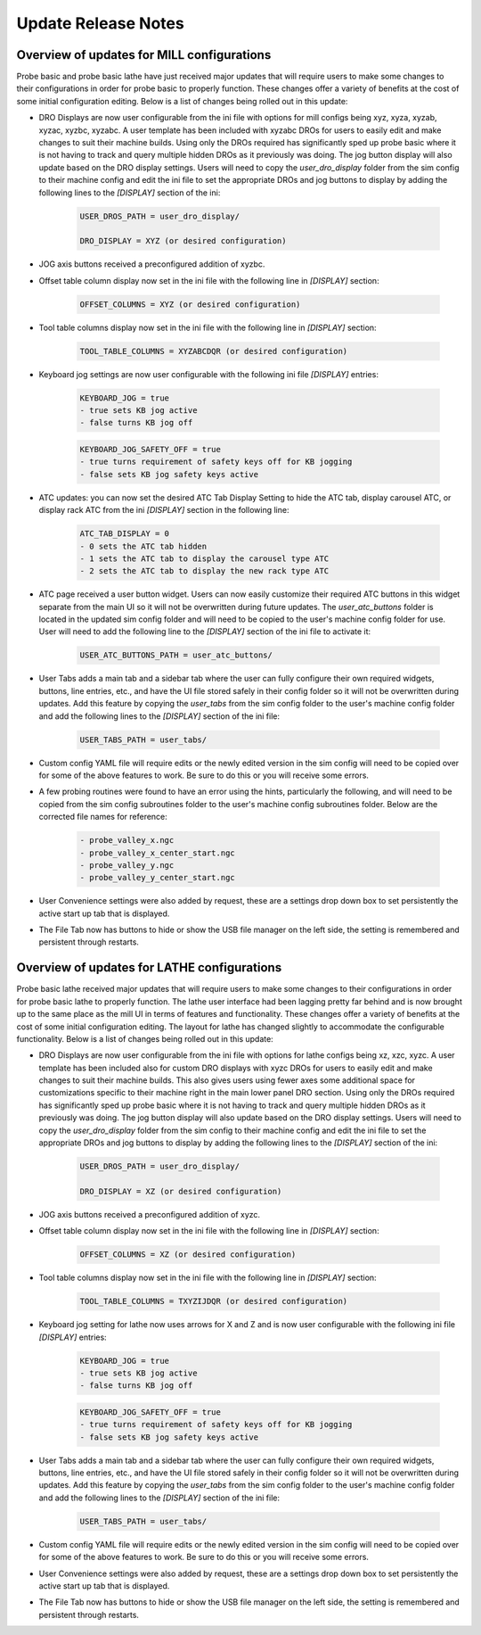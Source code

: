 ====================
Update Release Notes
====================

Overview of updates for MILL configurations
-------------------------------------------

Probe basic and probe basic lathe have just received major updates that will require users to make some changes to their configurations in order for probe basic to properly function. These changes offer a variety of benefits at the cost of some initial configuration editing. Below is a list of changes being rolled out in this update:

- DRO Displays are now user configurable from the ini file with options for mill configs being xyz, xyza, xyzab, xyzac, xyzbc, xyzabc. A user template has been included with xyzabc DROs for users to easily edit and make changes to suit their machine builds. Using only the DROs required has significantly sped up probe basic where it is not having to track and query multiple hidden DROs as it previously was doing. The jog button display will also update based on the DRO display settings. Users will need to copy the `user_dro_display` folder from the sim config to their machine config and edit the ini file to set the appropriate DROs and jog buttons to display by adding the following lines to the `[DISPLAY]` section of the ini:
  
      .. code-block:: bash

         USER_DROS_PATH = user_dro_display/

         DRO_DISPLAY = XYZ (or desired configuration)


- JOG axis buttons received a preconfigured addition of xyzbc.


- Offset table column display now set in the ini file with the following line in `[DISPLAY]` section:

      .. code-block:: bash

         OFFSET_COLUMNS = XYZ (or desired configuration)


- Tool table columns display now set in the ini file with the following line in `[DISPLAY]` section:

      .. code-block:: bash

         TOOL_TABLE_COLUMNS = XYZABCDQR (or desired configuration)


- Keyboard jog settings are now user configurable with the following ini file `[DISPLAY]` entries:

      .. code-block:: bash
        
         KEYBOARD_JOG = true
         - true sets KB jog active
         - false turns KB jog off

      .. code-block:: bash

         KEYBOARD_JOG_SAFETY_OFF = true
         - true turns requirement of safety keys off for KB jogging
         - false sets KB jog safety keys active


- ATC updates: you can now set the desired ATC Tab Display Setting to hide the ATC tab, display carousel ATC, or display rack ATC from the ini `[DISPLAY]` section in the following line:

      .. code-block:: bash
        
         ATC_TAB_DISPLAY = 0
         - 0 sets the ATC tab hidden
         - 1 sets the ATC tab to display the carousel type ATC
         - 2 sets the ATC tab to display the new rack type ATC

- ATC page received a user button widget. Users can now easily customize their required ATC buttons in this widget separate from the main UI so it will not be overwritten during future updates. The `user_atc_buttons` folder is located in the updated sim config folder and will need to be copied to the user's machine config folder for use. User will need to add the following line to the `[DISPLAY]` section of the ini file to activate it:

      .. code-block:: bash

         USER_ATC_BUTTONS_PATH = user_atc_buttons/


- User Tabs adds a main tab and a sidebar tab where the user can fully configure their own required widgets, buttons, line entries, etc., and have the UI file stored safely in their config folder so it will not be overwritten during updates. Add this feature by copying the `user_tabs` from the sim config folder to the user's machine config folder and add the following lines to the `[DISPLAY]` section of the ini file:

      .. code-block:: bash

         USER_TABS_PATH = user_tabs/


- Custom config YAML file will require edits or the newly edited version in the sim config will need to be copied over for some of the above features to work. Be sure to do this or you will receive some errors.

- A few probing routines were found to have an error using the hints, particularly the following, and will need to be copied from the sim config subroutines folder to the user's machine config subroutines folder. Below are the corrected file names for reference:

      .. code-block:: bash

         - probe_valley_x.ngc
         - probe_valley_x_center_start.ngc
         - probe_valley_y.ngc
         - probe_valley_y_center_start.ngc

- User Convenience settings were also added by request, these are a settings drop down box to set persistently the active start up tab that is displayed.

- The File Tab now has buttons to hide or show the USB file manager on the left side, the setting is remembered and persistent through restarts.


Overview of updates for LATHE configurations
--------------------------------------------

Probe basic lathe received major updates that will require users to make some changes to their configurations in order for probe basic lathe to properly function. The lathe user interface had been lagging pretty far behind and is now brought up to the same place as the mill UI in terms of features and functionality. These changes offer a variety of benefits at the cost of some initial configuration editing. The layout for lathe has changed slightly to accommodate the configurable functionality. Below is a list of changes being rolled out in this update:

- DRO Displays are now user configurable from the ini file with options for lathe configs being xz, xzc, xyzc. A user template has been included also for custom DRO displays with xyzc DROs for users to easily edit and make changes to suit their machine builds. This also gives users using fewer axes some additional space for customizations specific to their machine right in the main lower panel DRO section. Using only the DROs required has significantly sped up probe basic where it is not having to track and query multiple hidden DROs as it previously was doing. The jog button display will also update based on the DRO display settings. Users will need to copy the `user_dro_display` folder from the sim config to their machine config and edit the ini file to set the appropriate DROs and jog buttons to display by adding the following lines to the `[DISPLAY]` section of the ini:
  
      .. code-block:: bash

         USER_DROS_PATH = user_dro_display/

         DRO_DISPLAY = XZ (or desired configuration)

- JOG axis buttons received a preconfigured addition of xyzc.

- Offset table column display now set in the ini file with the following line in `[DISPLAY]` section:
  
      .. code-block:: bash

         OFFSET_COLUMNS = XZ (or desired configuration)

- Tool table columns display now set in the ini file with the following line in `[DISPLAY]` section:

      .. code-block:: bash

         TOOL_TABLE_COLUMNS = TXYZIJDQR (or desired configuration)


- Keyboard jog setting for lathe now uses arrows for X and Z and is now user configurable with the following ini file `[DISPLAY]` entries:
  
      .. code-block:: bash

         KEYBOARD_JOG = true
         - true sets KB jog active
         - false turns KB jog off

      .. code-block:: bash

         KEYBOARD_JOG_SAFETY_OFF = true
         - true turns requirement of safety keys off for KB jogging
         - false sets KB jog safety keys active

- User Tabs adds a main tab and a sidebar tab where the user can fully configure their own required widgets, buttons, line entries, etc., and have the UI file stored safely in their config folder so it will not be overwritten during updates. Add this feature by copying the `user_tabs` from the sim config folder to the user's machine config folder and add the following lines to the `[DISPLAY]` section of the ini file:
  
      .. code-block:: bash

         USER_TABS_PATH = user_tabs/

- Custom config YAML file will require edits or the newly edited version in the sim config will need to be copied over for some of the above features to work. Be sure to do this or you will receive some errors.

- User Convenience settings were also added by request, these are a settings drop down box to set persistently the active start up tab that is displayed.

- The File Tab now has buttons to hide or show the USB file manager on the left side, the setting is remembered and persistent through restarts.